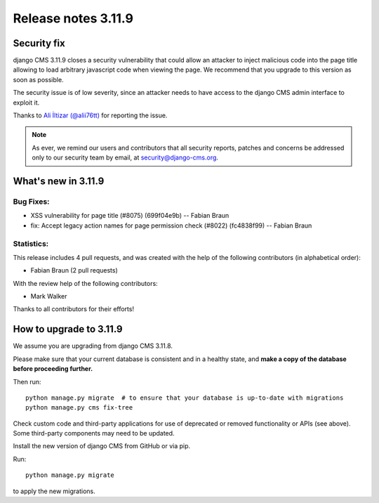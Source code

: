 .. _upgrade-to-3.11.9:

####################
Release notes 3.11.9
####################

************
Security fix
************

django CMS 3.11.9 closes a security vulnerability that could allow an attacker
to inject malicious code into the page title allowing to load arbitrary
javascript code when viewing the page. We recommend that you upgrade to
this version as soon as possible.

The security issue is of low severity, since an attacker needs to have access
to the django CMS admin interface to exploit it.

Thanks to `Ali İltizar (@alii76tt) <https://twitter.com/alii76tt>`_ for
reporting the issue.

.. note::

   As ever, we remind our users and contributors that all security reports,
   patches and concerns be addressed only to our security team by email, at
   `security@django-cms.org <mailto:security@django-cms.org>`_.



********************
What's new in 3.11.9
********************

Bug Fixes:
----------
* XSS vulnerability for page title (#8075) (699f04e9b) -- Fabian Braun
* fix: Accept legacy action names for page permission check (#8022) (fc4838f99) -- Fabian Braun


Statistics:
-----------

This release includes 4 pull requests, and was created with the help of the following contributors (in alphabetical order):

* Fabian Braun (2 pull requests)

With the review help of the following contributors:

* Mark Walker

Thanks to all contributors for their efforts!

************************
How to upgrade to 3.11.9
************************

We assume you are upgrading from django CMS 3.11.8.

Please make sure that your current database is consistent and in a healthy
state, and **make a copy of the database before proceeding further.**

Then run::

    python manage.py migrate  # to ensure that your database is up-to-date with migrations
    python manage.py cms fix-tree

Check custom code and third-party applications for use of deprecated or removed functionality or
APIs (see above). Some third-party components may need to be updated.

Install the new version of django CMS from GitHub or via pip.

Run::

    python manage.py migrate

to apply the new migrations.
